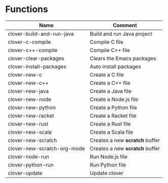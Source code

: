 * Functions

|---------------------------+------------------------------|
|Name                       |Comment                       |
|---------------------------+------------------------------|
|clover-build-and-run-java  |Build and run Java project    |
|clover-c-compile           |Compile C file                |
|clover-c++-compile         |Compile C++ file              |
|clover-clear-packages      |Clears the Emacs packages     |
|clover-install-packages    |Auto install packages         |
|clover-new-c               |Create a C file               |
|clover-new-c++             |Create a C++ file             |
|clover-new-java            |Create a Java file            |
|clover-new-node            |Create a Node.js file         |
|clover-new-python          |Create a Python file          |
|clover-new-racket          |Create a Racket file          |
|clover-new-rust            |Create a Rust file            |
|clover-new-scala           |Create a Scala file           |
|clover-new-scratch         |Creates a new *scratch* buffer|
|clover-new-scratch-org-mode|Creates a new *scratch* buffer|
|clover-node-run            |Run Node.js file              |
|clover-python-run          |Run Python file               |
|clover-update              |Update clover                 |
|---------------------------+------------------------------|
